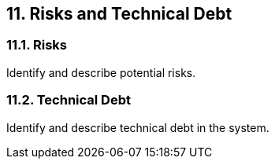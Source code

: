 
== 11. Risks and Technical Debt

=== 11.1. Risks

Identify and describe potential risks.

=== 11.2. Technical Debt

Identify and describe technical debt in the system.
